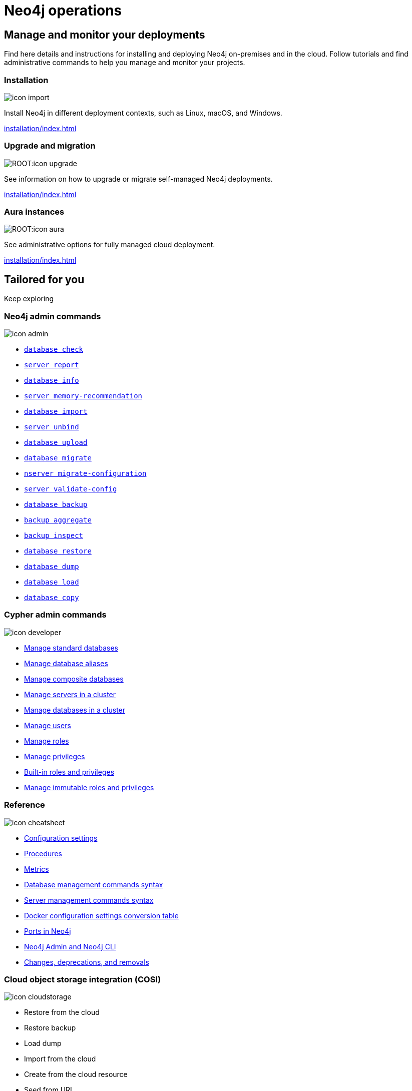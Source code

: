 [[operations-manual]]
= Neo4j operations
:page-layout: docs-ndl
:page-theme: docs
:page-role: hub
:page-show-home-link: true
:page-hide-nav-title: true
// :page-disablefeedback: true
:page-toclevels: -1
:neo4j-buildnumber: {neo4j-version}
:download-center-uri: https://neo4j.com/deployment-center/
:lucene-version: 5_4_0
:lucene-version-printed: 5.4.0
:lucene-base-uri: http://lucene.apache.org/core/{lucene-version}

:console: 0

[.display.cards.selectable]

== Manage and monitor your deployments

Find here details and instructions for installing and deploying Neo4j on-premises and in the cloud.
Follow tutorials and find administrative commands to help you manage and monitor your projects.

=== Installation

[.icon]
image:icon-import.svg[]

[.description]
Install Neo4j in different deployment contexts, such as Linux, macOS, and Windows.

[.link]
xref:installation/index.adoc[]

[.cards]
=== Upgrade and migration

[.icon]
image:ROOT:icon-upgrade.svg[]

[.description]
See information on how to upgrade or migrate self-managed Neo4j deployments.

[.link]
xref:installation/index.adoc[]

=== Aura instances

[.icon]
image:ROOT:icon-aura.svg[]

[.description]
See administrative options for fully managed cloud deployment.

[.link]
xref:installation/index.adoc[]

[.widget.lists]
== Tailored for you

[.caption]
Keep exploring

=== Neo4j admin commands

[.icon]
image:icon-admin.svg[]

[.list]
* xref:/tools/neo4j-admin/consistency-checker.adoc[`database check`]
* xref:/tools/neo4j-admin/neo4j-admin-report.adoc[`server report`]
* xref:/tools/neo4j-admin/neo4j-admin-store-info.adoc[`database info`]
* xref:/tools/neo4j-admin/neo4j-admin-memrec/[`server memory-recommendation`]
* xref:/tools/neo4j-admin/neo4j-admin-import/[`database import`]
* xref:/tools/neo4j-admin/unbind.adoc[`server unbind`]
* xref:/tools/neo4j-admin/upload-to-aura.adoc[`database upload`]
* xref:/tools/neo4j-admin/migrate-database.adoc[`database migrate`]
* xref:/tools/neo4j-admin/migrate-configuration.adoc[`nserver migrate-configuration`]
* xref:/tools/neo4j-admin/validate-config.adoc[`server validate-config`]
* xref:/backup-restore/online-backup.adoc[`database backup`]
* xref:/backup-restore/aggregate.adoc[`backup aggregate`]
* xref:backup-restore/inspect.adoc[`backup inspect`]
* xref:/backup-restore/restore-backup.adoc[`database restore`]
* xref:/backup-restore/offline-backup.adoc[`database dump`]
* xref:/backup-restore/restore-dump.adoc[`database load`]
* xref:/backup-restore/copy-database.adoc[`database copy`]

=== Cypher admin commands

[.icon]
image:icon-developer.svg[]

[.list]
* xref:database-administration/standard-databases/naming-databases.adoc[Manage standard databases]
* xref:database-administration/aliases/naming-aliases.adoc[Manage database aliases]
* xref:database-administration/composite-databases/concepts.adoc[Manage composite databases]
* xref:clustering/servers.adoc[Manage servers in a cluster]
* xref:clustering/databases.adoc[Manage databases in a cluster]
* xref:authentication-authorization/manage-users.adoc[Manage users]
* xref:authentication-authorization/manage-roles.adoc[Manage roles]
* xref:authentication-authorization/manage-privileges.adoc[Manage privileges]
* xref:authentication-authorization/built-in-roles.adoc[Built-in roles and privileges]
* xref:authentication-authorization/immutable-roles-privileges.adoc[Manage immutable roles and privileges]

=== Reference

[.icon]
image:icon-cheatsheet.svg[]

[.list]
* xref:/configuration/configuration-settings.adoc[Configuration settings]
* xref:procedures.adoc[Procedures]
* xref:/monitoring/metrics/index.adoc[Metrics]
* xref:/database-administration/syntax.adoc[Database management commands syntax]
* xref:/clustering/server-syntax.adoc[Server management commands syntax]
* xref:/docker/ref-settings.adoc[Docker configuration settings conversion table]
* xref:/configuration/ports.adoc[Ports in Neo4j]
* xref:/tools/neo4j-admin/index.adoc[Neo4j Admin and Neo4j CLI]
* xref:changes-deprecations-removals.adoc[Changes, deprecations, and removals]

=== Cloud object storage integration (COSI)

[.icon]
image:icon-cloudstorage.svg[]

[.list]
* Restore from the cloud
* Restore backup
* Load dump
* Import from the cloud
* Create from the cloud resource
* Seed from URI
* Upload a backup to the cloud

[.widget.highlights]
== Tutorials & How-to guides

[.icon]
image:ga-home.svg[]

[.caption]
Tutorials and how-to guides

[.list]
* xref:tutorial/neo4j-admin-import.adoc[Neo4j-admin import]
* xref:clustering/setup/deploy.adoc[Deploy a basic cluster]
* xref:clustering/setup/analytics-cluster.adoc[Deploy an analytics cluster]
* xref:/clustering/setup/discovery.adoc[Move from discovery service v1 to v2]
* xref:/clustering/disaster-recovery.adoc[Disaster recovery guide]
* xref:tutorial/access-control.adoc[Fine-grained access control]
* xref:tutorial/tutorial-composite-database.adoc[Set up and use a composite database]
* xref:tutorial/tutorial-sso-configuration.adoc[Configuring Neo4j Single Sign-On (SSO)]
* xref:docker/docker-compose-standalone.adoc[Deploy Neo4j using Docker Compose]
* xref:tutorial/tutorial-clustering-docker.adoc[Deploy a Neo4j cluster in a Docker container]
* xref:kubernetes/quickstart-standalone/index.adoc[Deploy a standalone instance  using Helm charts]
* xref:kubernetes/quickstart-cluster/index.adoc[Deploy a cluster using Helm charts]
* xref:kubernetes/quickstart-analytics-cluster.adoc[Deploy a Neo4j cluster using Helm charts]


[.next-steps]
== Licenses and disclaimers

[.link]
* link:https://neo4j.com/docs/license[Licenses and disclaimers]
